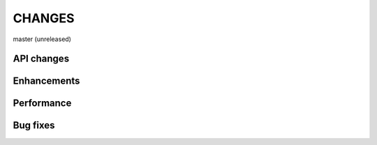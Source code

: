 CHANGES
=======

master (unreleased)

API changes
-----------

Enhancements
------------

Performance
-----------

Bug fixes
---------
